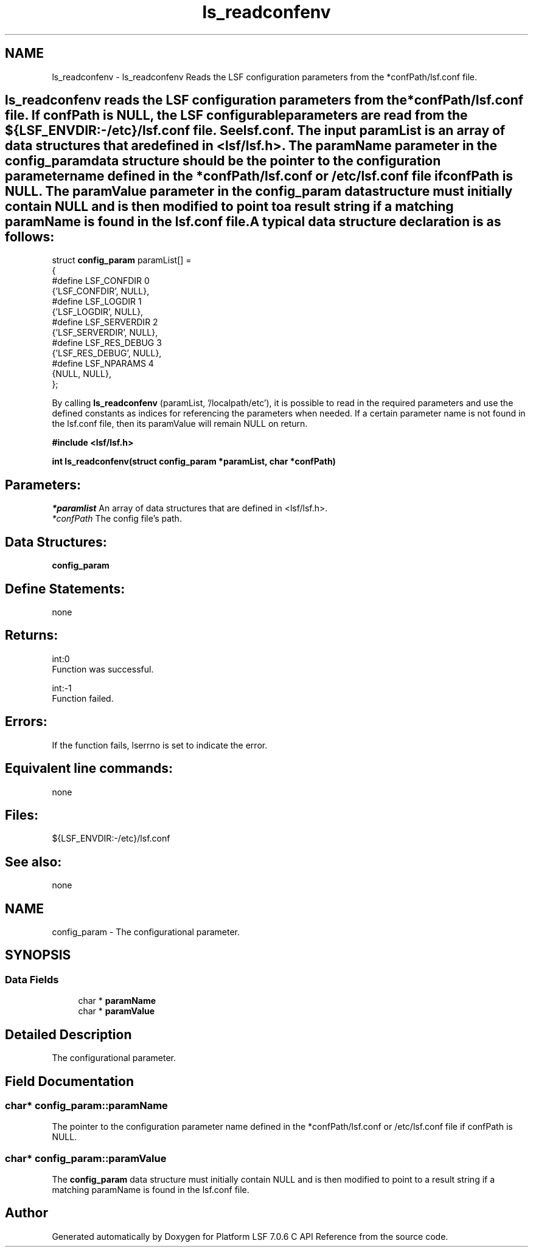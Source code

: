 .TH "ls_readconfenv" 3 "3 Sep 2009" "Version 7.0" "Platform LSF 7.0.6 C API Reference" \" -*- nroff -*-
.ad l
.nh
.SH NAME
ls_readconfenv \- ls_readconfenv 
Reads the LSF configuration parameters from the *confPath/lsf.conf file.
.PP
.SH "ls_readconfenv\fP reads the LSF configuration parameters from the *confPath/lsf.conf file. If confPath is NULL, the LSF configurable parameters are read from the ${LSF_ENVDIR:-/etc}/lsf.conf file. See lsf.conf. The input paramList is an array of data structures that are defined in <lsf/lsf.h>. The paramName parameter in the \fBconfig_param\fP data structure should be the pointer to the configuration parameter name defined in the *confPath/lsf.conf or /etc/lsf.conf file if confPath is NULL. The paramValue parameter in the \fBconfig_param" data structure must initially contain NULL and is then modified to point to a result string if a matching paramName is found in the lsf.conf file. A typical data structure declaration is as follows:
.PP
struct \fBconfig_param\fP paramList[] = 
.br
 { 
.br
 #define LSF_CONFDIR 0 
.br
       {'LSF_CONFDIR', NULL}, 
.br
 #define LSF_LOGDIR 1 
.br
       {'LSF_LOGDIR', NULL}, 
.br
 #define LSF_SERVERDIR 2 
.br
       {'LSF_SERVERDIR', NULL}, 
.br
 #define LSF_RES_DEBUG 3 
.br
       {'LSF_RES_DEBUG', NULL}, 
.br
 #define LSF_NPARAMS 4 
.br
       {NULL, NULL}, 
.br
 };
.PP
By calling \fBls_readconfenv\fP (paramList, '/localpath/etc'), it is possible to read in the required parameters and use the defined constants as indices for referencing the parameters when needed. If a certain parameter name is not found in the lsf.conf file, then its paramValue will remain NULL on return.
.PP
\fB#include <lsf/lsf.h>\fP
.PP
\fB int ls_readconfenv(struct \fBconfig_param\fP *paramList, char *confPath)\fP
.PP
.SH "Parameters:"
\fI*paramlist\fP An array of data structures that are defined in <lsf/lsf.h>.
.br
\fI*confPath\fP The config file's path.
.PP
.SH "Data Structures:" 
.PP
\fBconfig_param\fP 
.br
.PP
.SH "Define Statements:" 
.PP
none
.PP
.SH "Returns:"
int:0 
.br
 Function was successful.
.PP
int:-1 
.br
 Function failed.
.PP
.SH "Errors:" 
.PP
If the function fails, lserrno is set to indicate the error.
.PP
.SH "Equivalent line commands:" 
.PP
none
.PP
.SH "Files:" 
.PP
${LSF_ENVDIR:-/etc}/lsf.conf
.PP
.SH "See also:"
none 
.PP

.ad l
.nh
.SH NAME
config_param \- The configurational parameter.  

.PP
.SH SYNOPSIS
.br
.PP
.SS "Data Fields"

.in +1c
.ti -1c
.RI "char * \fBparamName\fP"
.br
.ti -1c
.RI "char * \fBparamValue\fP"
.br
.in -1c
.SH "Detailed Description"
.PP 
The configurational parameter. 
.SH "Field Documentation"
.PP 
.SS "char* \fBconfig_param::paramName\fP"
.PP
The pointer to the configuration parameter name defined in the *confPath/lsf.conf or /etc/lsf.conf file if confPath is NULL. 
.PP

.SS "char* \fBconfig_param::paramValue\fP"
.PP
The \fBconfig_param\fP data structure must initially contain NULL and is then modified to point to a result string if a matching paramName is found in the lsf.conf file. 
.PP


.SH "Author"
.PP 
Generated automatically by Doxygen for Platform LSF 7.0.6 C API Reference from the source code.

